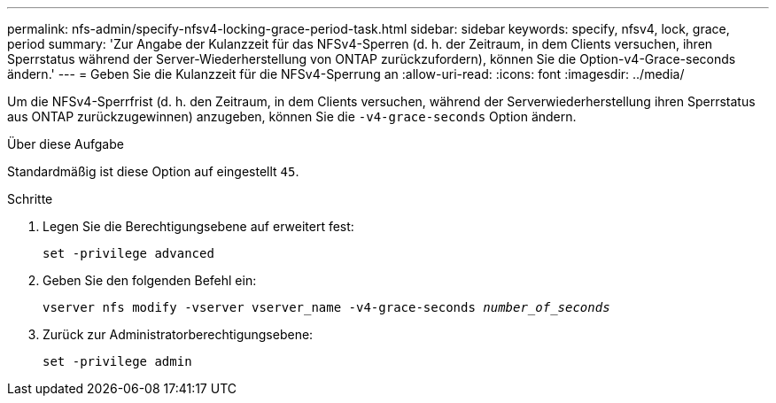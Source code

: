 ---
permalink: nfs-admin/specify-nfsv4-locking-grace-period-task.html 
sidebar: sidebar 
keywords: specify, nfsv4, lock, grace, period 
summary: 'Zur Angabe der Kulanzzeit für das NFSv4-Sperren (d. h. der Zeitraum, in dem Clients versuchen, ihren Sperrstatus während der Server-Wiederherstellung von ONTAP zurückzufordern), können Sie die Option-v4-Grace-seconds ändern.' 
---
= Geben Sie die Kulanzzeit für die NFSv4-Sperrung an
:allow-uri-read: 
:icons: font
:imagesdir: ../media/


[role="lead"]
Um die NFSv4-Sperrfrist (d. h. den Zeitraum, in dem Clients versuchen, während der Serverwiederherstellung ihren Sperrstatus aus ONTAP zurückzugewinnen) anzugeben, können Sie die `-v4-grace-seconds` Option ändern.

.Über diese Aufgabe
Standardmäßig ist diese Option auf eingestellt `45`.

.Schritte
. Legen Sie die Berechtigungsebene auf erweitert fest:
+
`set -privilege advanced`

. Geben Sie den folgenden Befehl ein:
+
`vserver nfs modify -vserver vserver_name -v4-grace-seconds _number_of_seconds_`

. Zurück zur Administratorberechtigungsebene:
+
`set -privilege admin`


